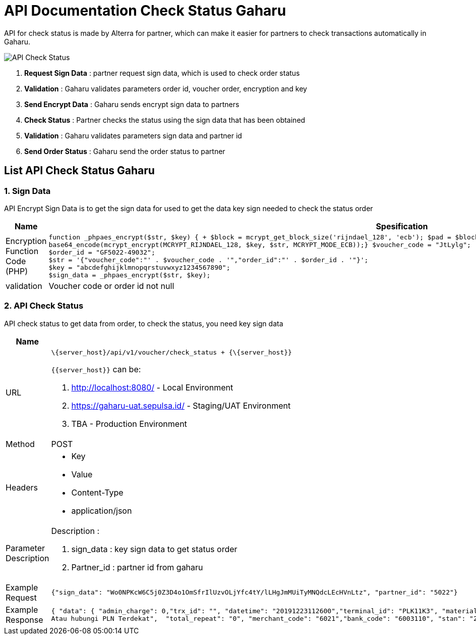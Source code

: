 = API Documentation Check Status Gaharu

API for check status is made by Alterra for partner, which can make it easier for partners to check transactions automatically in Gaharu.

image::./images-api-gaharu/Gaharu-API-Check-Status.png[API Check Status]

. *Request Sign Data* : partner request sign data, which is used to check order status
. *Validation* : Gaharu validates parameters order id, voucher order, encryption and key
. *Send Encrypt Data* : Gaharu sends encrypt sign data to partners
. *Check Status* : Partner checks the status using the sign data that has been obtained
. *Validation* : Gaharu validates parameters sign data and partner id
. *Send Order Status* : Gaharu send the order status to partner

== List API Check Status Gaharu

=== 1. Sign Data

API Encrypt Sign Data is to get the sign data for used to get the data key sign needed to check the status order

|===
| *Name* | *Spesification* 

| Encryption Function Code (PHP)
a| 
[source,php]
function _phpaes_encrypt($str, $key) { + $block = mcrypt_get_block_size('rijndael_128', 'ecb'); $pad = $block - (strlen($str) % $block); $str .= str_repeat(chr($pad), $pad);return
base64_encode(mcrypt_encrypt(MCRYPT_RIJNDAEL_128, $key, $str, MCRYPT_MODE_ECB));} $voucher_code = "JtLylg";
$order_id = "GF5022-49032";
$str = '{"voucher_code":"' . $voucher_code . '","order_id":"' . $order_id . '"}';
$key = "abcdefghijklmnopqrstuvwxyz1234567890";
$sign_data = _phpaes_encrypt($str, $key);

| validation
| Voucher code or order id not null

|===

=== 2. API Check Status

API check status to get data from order, to check the status, you need key sign data

|===
| *Name* | *Spesification* 

| URL
a| 
[source]
\{server_host}/api/v1/voucher/check_status + {\{server_host}}

`{\{server_host}}` can be:

1. http://localhost:8080/ - Local Environment  
2. https://gaharu-uat.sepulsa.id/ - Staging/UAT Environment 
3. TBA - Production Environment

| Method
| POST

| Headers
a| * Key
 * Value
 * Content-Type
 * application/json

| Parameter Description
a| Description :  

1. sign_data : key sign data to get status order  

2. Partner_id : partner id from gaharu

| Example Request
a| 
[source]
{"sign_data": "Wo0NPKcW6C5j0Z3D4o1OmSfrIlUzvOLjYfc4tY/lLHgJmMUiTyMNQdcLEcHVnLtz", "partner_id": "5022"}

| Example Response
a| 
[source]
{ "data": { "admin_charge": 0,"trx_id": "", "datetime": "20191223112600","terminal_id": "PLK11K3", "material_number": "01428800700","subscriber_id": "547104409005","pln_refno": "0MSP23201601041158003e5000000014", "switcher_refno": "0MSP23201601041158003e5000000014",  "subscriber_name":"SEPULSAWATI\b","subscriber_segmentation": "R1", "power": 1300, "distribution_code": "54","service_unit": "54720", "service_unit_phone": "123","max_kwh": "00936","meterai": "0.00","ppn": "510.00", "ppj": "499.00", "angsuran": "0.00","power_purchase": "484.00","jml_kwh": "40.00", "token": "98797784514987654323","info_text": "Informasi Hubungi Call Center 123
Atau hubungi PLN Terdekat",  "total_repeat": "0", "merchant_code": "6021","bank_code": "6003110", "stan": "20191223112600", "vending_refno": "00000000", "amount": "200000", "settlement": "","produk": "PLNPREPAID","rc": "0000", "meter_number": "01428800700","status": 1, "order_id": "1577075244-GF5022-49016"}}
|===
